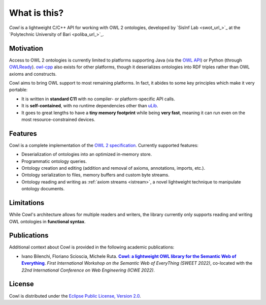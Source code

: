 .. _about:

=============
What is this?
=============

*Cowl* is a lightweight C/C++ API for working with OWL 2 ontologies, developed by
`SisInf Lab <swot_url_>`_ at the `Polytechnic University of Bari <poliba_url_>`_.

Motivation
==========

Access to OWL 2 ontologies is currently limited to platforms supporting Java (via the `OWL API`_)
or Python (through OWLReady_). owl-cpp_ also exists for other platforms, though it deserializes
ontologies into RDF triples rather than OWL axioms and constructs.

Cowl aims to bring OWL support to most remaining platforms. In fact, it abides to some
key principles which make it very portable:

- It is written in **standard C11** with no compiler- or platform-specific API calls.
- It is **self-contained**, with no runtime dependencies other than `uLib`_.
- It goes to great lengths to have a **tiny memory footprint** while being **very fast**,
  meaning it can run even on the most resource-constrained devices.

Features
========

Cowl is a complete implementation of the `OWL 2 specification`_. Currently supported features:

- Deserialization of ontologies into an optimized in-memory store.
- Programmatic ontology queries.
- Ontology creation and editing (addition and removal of axioms, annotations, imports, etc.).
- Ontology serialization to files, memory buffers and custom byte streams.
- Ontology reading and writing as :ref:`axiom streams <istream>`, a novel lightweight technique
  to manipulate ontology documents.

.. _limitations:

Limitations
===========

While Cowl's architecture allows for multiple readers and writers, the library currently only
supports reading and writing OWL ontologies in **functional syntax**.

Publications
============

Additional context about Cowl is provided in the following academic publications:

- Ivano Bilenchi, Floriano Scioscia, Michele Ruta. |sweet2022|_.
  *First International Workshop on the Semantic Web of EveryThing (SWEET 2022)*, co-located
  with the *22nd International Conference on Web Engineering (ICWE 2022)*.

License
=======

Cowl is distributed under the `Eclipse Public License, Version 2.0`_.

.. _Eclipse Public License, Version 2.0: https://www.eclipse.org/legal/epl-2.0
.. _OWL 2 specification: https://www.w3.org/TR/owl2-syntax
.. _OWL API: https://github.com/owlcs/owlapi
.. _owl-cpp: http://owl-cpp.sourceforge.net
.. _OWLReady: https://bitbucket.org/jibalamy/owlready2
.. _semver: https://semver.org
.. |sweet2022| replace:: **Cowl: a lightweight OWL library for the Semantic Web of Everything**
.. _sweet2022: http://sisinflab.poliba.it/publications/2022/BSR22
.. _uLib: https://github.com/IvanoBilenchi/ulib
